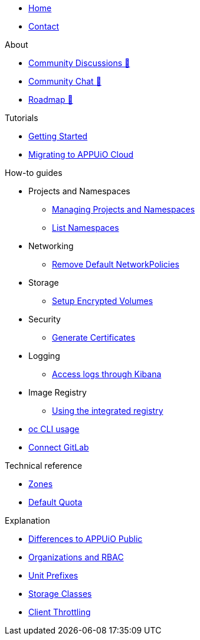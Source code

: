 * xref:index.adoc[Home]
* xref:contact.adoc[Contact]

.About
* https://discuss.appuio.cloud/[Community Discussions 🔗^]
* https://community.appuio.ch/[Community Chat 🔗^]
* https://roadmap.appuio.cloud/[Roadmap 🔗^]

.Tutorials
* xref:tutorials/getting-started.adoc[Getting Started]
* xref:tutorials/migration.adoc[Migrating to APPUiO Cloud]

.How-to guides
* Projects and Namespaces
** xref:how-to/manage-projects-and-namespaces.adoc[Managing Projects and Namespaces]
** xref:how-to/list-namespaces.adoc[List Namespaces]
* Networking
** xref:how-to/remove-default-networkpolicies.adoc[Remove Default NetworkPolicies]
* Storage
** xref:how-to/encrypted-volumes.adoc[Setup Encrypted Volumes]
* Security
** xref:how-to/getting-a-certificate.adoc[Generate Certificates]
* Logging
** xref:how-to/access-logs-through-kibana.adoc[Access logs through Kibana]
* Image Registry
** xref:how-to/use-integrated-registry.adoc[Using the integrated registry]
* xref:how-to/use-oc-cli.adoc[oc CLI usage]
* xref:how-to/connect-gitlab.adoc[Connect GitLab]

.Technical reference
* xref:references/zones.adoc[Zones]
* xref:references/default-quota.adoc[Default Quota]

.Explanation
* xref:explanation/differences-to-public.adoc[Differences to APPUiO Public]
* xref:explanation/organizations-and-rbac.adoc[Organizations and RBAC]
* xref:explanation/unit-prefixes.adoc[Unit Prefixes]
* xref:explanation/storage-classes.adoc[Storage Classes]
* xref:explanation/client-throttling.adoc[Client Throttling]

